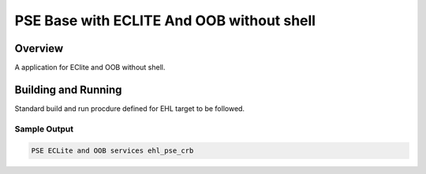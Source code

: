 .. _pse_main_app:

PSE Base with ECLITE And OOB without shell
###########

Overview
********
A application for EClite and OOB without shell.


Building and Running
********************
Standard build and run procdure defined for EHL target to be
followed.

Sample Output
=============

.. code-block:: console

  PSE ECLite and OOB services ehl_pse_crb
